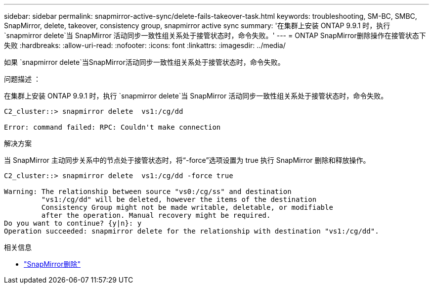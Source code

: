 ---
sidebar: sidebar 
permalink: snapmirror-active-sync/delete-fails-takeover-task.html 
keywords: troubleshooting, SM-BC, SMBC, SnapMirror, delete, takeover, consistency group, snapmirror active sync 
summary: '在集群上安装 ONTAP 9.9.1 时，执行 `snapmirror delete`当 SnapMirror 活动同步一致性组关系处于接管状态时，命令失败。' 
---
= ONTAP SnapMirror删除操作在接管状态下失败
:hardbreaks:
:allow-uri-read: 
:nofooter: 
:icons: font
:linkattrs: 
:imagesdir: ../media/


[role="lead"]
如果 `snapmirror delete`当SnapMirror活动同步一致性组关系处于接管状态时，命令失败。

.问题描述 ：
在集群上安装 ONTAP 9.9.1 时，执行 `snapmirror delete`当 SnapMirror 活动同步一致性组关系处于接管状态时，命令失败。

....
C2_cluster::> snapmirror delete  vs1:/cg/dd

Error: command failed: RPC: Couldn't make connection
....
.解决方案
当 SnapMirror 主动同步关系中的节点处于接管状态时，将“-force”选项设置为 true 执行 SnapMirror 删除和释放操作。

....
C2_cluster::> snapmirror delete  vs1:/cg/dd -force true

Warning: The relationship between source "vs0:/cg/ss" and destination
         "vs1:/cg/dd" will be deleted, however the items of the destination
         Consistency Group might not be made writable, deletable, or modifiable
         after the operation. Manual recovery might be required.
Do you want to continue? {y|n}: y
Operation succeeded: snapmirror delete for the relationship with destination "vs1:/cg/dd".
....
.相关信息
* link:https://docs.netapp.com/us-en/ontap-cli/snapmirror-delete.html["SnapMirror删除"^]

